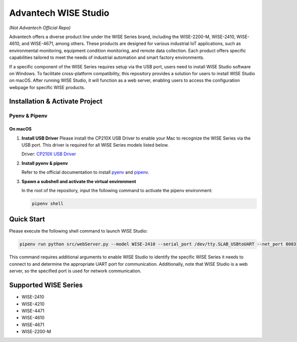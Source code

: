 Advantech WISE Studio
=====================

*(Not Advantech Official Repo)*

Advantech offers a diverse product line under the WISE Series brand, including the WISE-2200-M, WISE-2410, WISE-4610, and WISE-4671, among others. These products are designed for various industrial IoT applications, such as environmental monitoring, equipment condition monitoring, and remote data collection. Each product offers specific capabilities tailored to meet the needs of industrial automation and smart factory environments.

If a specific component of the WISE Series requires setup via the USB port, users need to install WISE Studio software on Windows. To facilitate cross-platform compatibility, this repository provides a solution for users to install WISE Studio on macOS. After running WISE Studio, it will function as a web server, enabling users to access the configuration webpage for specific WISE products.

Installation & Activate Project
-------------------------------

Pyenv & Pipenv
~~~~~~~~~~~~~~

On macOS
^^^^^^^^

1. **Install USB Driver**
   Please install the CP210X USB Driver to enable your Mac to recognize the WISE Series via the USB port. This driver is required for all WISE Series models listed below.

   Driver: `CP210X USB Driver <https://www.silabs.com/developer-tools/usb-to-uart-bridge-vcp-drivers?tab=overview>`_

2. **Install pyenv & pipenv**

   Refer to the official documentation to install `pyenv <https://github.com/pyenv/pyenv>`_ and `pipenv <https://pipenv.pypa.io/en/latest/>`_.

3. **Spawn a subshell and activate the virtual environment**

   In the root of the repository, input the following command to activate the pipenv environment:

   .. code-block:: shell

       pipenv shell

Quick Start
-----------

Please execute the following shell command to launch WISE Studio:

.. code-block:: shell

    pipenv run python src/webServer.py --model WISE-2410 --serial_port /dev/tty.SLAB_USBtoUART --net_port 8083

This command requires additional arguments to enable WISE Studio to identify the specific WISE Series it needs to connect to and determine the appropriate UART port for communication. Additionally, note that WISE Studio is a web server, so the specified port is used for network communication.

Supported WISE Series
---------------------

- WISE-2410
- WISE-4210
- WISE-4471
- WISE-4610
- WISE-4671
- WISE-2200-M
